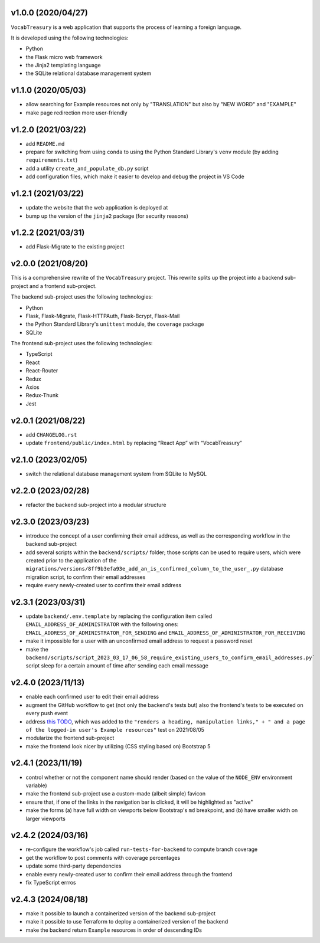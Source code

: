v1.0.0 (2020/04/27)
-------------------

``VocabTreasury`` is a web application
that supports the process of learning a foreign language.

It is developed using the following technologies:

- Python
  
- the Flask micro web framework
  
- the Jinja2 templating language
  
- the SQLite relational database management system

v1.1.0 (2020/05/03)
-------------------

- allow searching for Example resources
  not only by "TRANSLATION" but also by "NEW WORD" and "EXAMPLE"

- make page redirection more user-friendly

v1.2.0 (2021/03/22)
-------------------

- add ``README.md``

- prepare for switching from using ``conda``
  to using the Python Standard Library's ``venv`` module
  (by adding ``requirements.txt``)

- add a utility ``create_and_populate_db.py`` script

- add configuration files,
  which make it easier to develop and debug the project in VS Code

v1.2.1 (2021/03/22)
-------------------

- update the website that the web application is deployed at

- bump up the version of the ``jinja2`` package (for security reasons)

v1.2.2 (2021/03/31)
-------------------

- add Flask-Migrate to the existing project

v2.0.0 (2021/08/20)
-------------------

This is a comprehensive rewrite of the ``VocabTreasury`` project.
This rewrite splits up the project into
a backend sub-project and a frontend sub-project.

The backend sub-project uses the following technologies:

- Python

- Flask, Flask-Migrate, Flask-HTTPAuth, Flask-Bcrypt, Flask-Mail

- the Python Standard Library's ``unittest`` module, the ``coverage`` package

- SQLite

The frontend sub-project uses the following technologies:

- TypeScript

- React

- React-Router

- Redux
- Axios
- Redux-Thunk
- Jest

v2.0.1 (2021/08/22)
-------------------

- add ``CHANGELOG.rst``

- update ``frontend/public/index.html`` by replacing “React App” with “VocabTreasury”

v2.1.0 (2023/02/05)
-------------------

- switch the relational database management system from SQLite to MySQL

v2.2.0 (2023/02/28)
-------------------

- refactor the backend sub-project into a modular structure

v2.3.0 (2023/03/23)
-------------------

- introduce the concept of a user confirming their email address,
  as well as the corresponding workflow in the backend sub-project

- add several scripts within the ``backend/scripts/`` folder;
  those scripts can be used
  to require users,
  which were created prior to the application of the
  ``migrations/versions/8ff9b3efa93e_add_an_is_confirmed_column_to_the_user_.py``
  database migration script,
  to confirm their email addresses

- require every newly-created user to confirm their email address

v2.3.1 (2023/03/31)
-------------------

- update ``backend/.env.template``
  by replacing the configuration item called ``EMAIL_ADDRESS_OF_ADMINISTRATOR``
  with the following ones:
  ``EMAIL_ADDRESS_OF_ADMINISTRATOR_FOR_SENDING``
  and ``EMAIL_ADDRESS_OF_ADMINISTRATOR_FOR_RECEIVING``

- make it impossible for a user with an unconfirmed email address
  to request a password reset

- make the
  ``backend/scripts/script_2023_03_17_06_58_require_existing_users_to_confirm_email_addresses.py```
  script sleep for a certain amount of time
  after sending each email message

v2.4.0 (2023/11/13)
--------------------

- enable each confirmed user to edit their email address

- augment the GitHub workflow
  to get (not only the backend's tests but) also the frontend's tests
  to be executed on every push event

- address
  `this TODO <https://github.com/kaloyan-marinov/vocab-treasury/commit/45ff1c40260e4be6849b191cf2dc0d2d49a43817>`_,
  which was added to the
  ``"renders a heading, manipulation links," +
  " and a page of the logged-in user's Example resources"``
  test
  on 2021/08/05

- modularize the frontend sub-project

- make the frontend look nicer by utilizing (CSS styling based on) Bootstrap 5

v2.4.1 (2023/11/19)
-------------------

- control whether or not the component name should render
  (based on the value of the ``NODE_ENV`` environment variable)

- make the frontend sub-project use a custom-made (albeit simple) favicon

- ensure that, if one of the links in the navigation bar is clicked,
  it will be highlighted as "active"

- make the forms
  (a) have full width on viewports below Bootstrap's ``md`` breakpoint, and
  (b) have smaller width on larger viewports

v2.4.2 (2024/03/16)
-------------------

- re-configure the workflow's job called ``run-tests-for-backend``
  to compute branch coverage
  
- get the workflow to post comments with coverage percentages

- update some third-party dependencies

- enable every newly-created user to confirm their email address through the frontend

- fix TypeScript errros

v2.4.3 (2024/08/18)
-------------------

- make it possible to launch a containerized version of the backend sub-project

- make it possible to use Terraform
  to deploy a containerized version of the backend

- make the backend return ``Example`` resources in order of descending IDs
